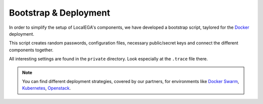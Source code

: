 .. _bootstrap:

Bootstrap & Deployment
======================

In order to simplify the setup of LocalEGA's components, we have
developed a bootstrap script, taylored for the `Docker`_ deployment.

This script creates random passwords, configuration files, necessary
public/secret keys and connect the different components together.

All interesting settings are found in the ``private`` directory. Look
especially at the ``.trace`` file there.

.. note::
   You can find different deployment strategies, covered by our
   partners, for environments like `Docker Swarm`_, `Kubernetes`_, `Openstack`_.


.. _Docker: https://github.com/EGA-archive/LocalEGA/tree/master/deploy

.. _Docker Swarm: https://github.com/NBISweden/LocalEGA-deploy-swarm
.. _Kubernetes: https://github.com/NBISweden/LocalEGA-deploy-k8s
.. _Openstack: https://github.com/NBISweden/LocalEGA-deploy-terraform
